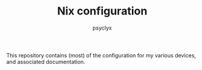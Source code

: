 #+TITLE: Nix configuration
#+AUTHOR: psyclyx
#+PROPERTY: header-args:emacs-lisp :lexical t
#+STARTUP: content

This repository contains (most) of the configuration for my various devices, and associated documentation.
